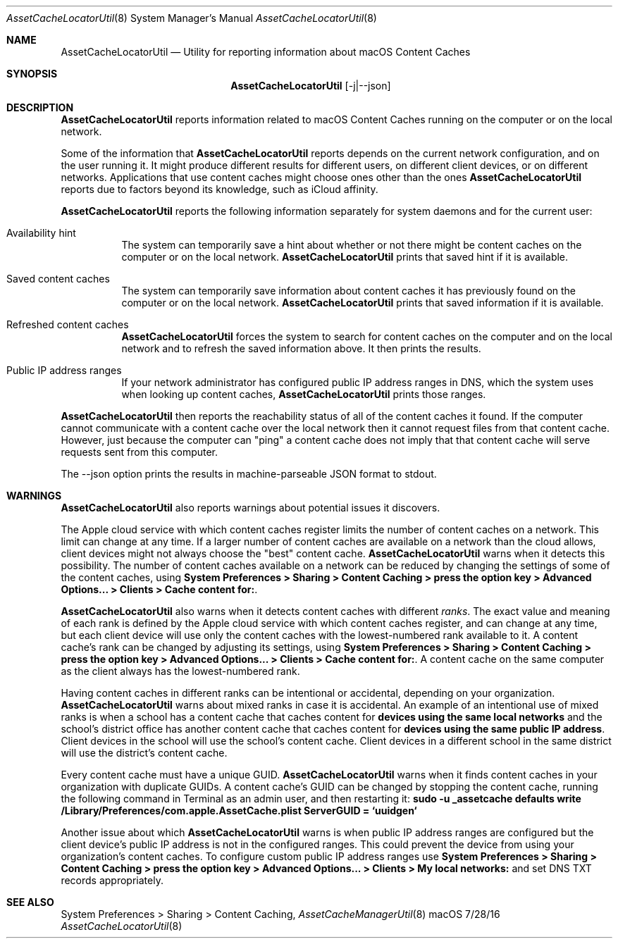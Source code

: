 .\"Modified from man(1) of FreeBSD, the NetBSD mdoc.template, and mdoc.samples.
.\"See Also:
.\"man mdoc.samples for a complete listing of options
.\"man mdoc for the short list of editing options
.\"/usr/share/misc/mdoc.template
.Dd 7/28/16               \" DATE 
.Dt AssetCacheLocatorUtil 8      \" Program name and manual section number 
.Os "macOS"
.Sh NAME                 \" Section Header - required - don't modify 
.Nm AssetCacheLocatorUtil
.\" The following lines are read in generating the apropos(man -k) database. Use only key
.\" words here as the database is built based on the words here and in the .ND line. 
.\" .Nm Other_name_for_same_program(),
.\" .Nm Yet another name for the same program.
.\" Use .Nm macro to designate other names for the documented program.
.Nd Utility for reporting information about macOS Content Caches
.Sh SYNOPSIS             \" Section Header - required - don't modify
.Nm
.Op -j|--json
.Sh DESCRIPTION          \" Section Header - required - don't modify
.Nm
reports information related to macOS Content Caches running on the computer or on the local network.
.Pp
Some of the information that
.Nm
reports depends on the current network configuration, and on the user running it.
It might produce different results for different users, on different client devices, or on different networks.
Applications that use content caches might choose ones other than the ones
.Nm
reports due to factors beyond its knowledge, such as iCloud affinity.
.Pp
.Nm
reports the following information separately for system daemons and for the current user:
.Bl -tag
.It "Availability hint"
The system can temporarily save a hint about whether or not there might be content caches on the computer or on the local network.
.Nm
prints that saved hint if it is available.
.It "Saved content caches"
The system can temporarily save information about content caches it has previously found on the computer or on the local network.
.Nm
prints that saved information if it is available.
.It "Refreshed content caches"
.Nm
forces the system to search for content caches on the computer and on the local network and to refresh the saved information above.
It then prints the results.
.It "Public IP address ranges"
If your network administrator has configured public IP address ranges in DNS,
which the system uses when looking up content caches,
.Nm
prints those ranges.
.El
.Pp
.Nm
then reports the reachability status of all of the content caches it found.
If the computer cannot communicate with a content cache over the local network then it cannot request files from that content cache.
However, just because the computer can "ping" a content cache does not imply that that content cache will serve requests sent from this computer.
.Pp
The --json option prints the results in machine-parseable JSON format to stdout.
.Sh WARNINGS
.Nm
also reports warnings about potential issues it discovers.
.Pp
The Apple cloud service with which content caches register limits the number of content caches on a network.
This limit can change at any time.
If a larger number of content caches are available on a network than the cloud allows, client devices might not always
choose the "best" content cache.
.Nm
warns when it detects this possibility.
The number of content caches available on a network can be reduced by changing the settings of some of the content caches, using
.Ic "System Preferences > Sharing > Content Caching > press the option key > Advanced Options... > Clients > Cache content for:" .
.Pp
.Nm
also warns when it detects content caches with different
.Em ranks .
The exact value and meaning of each rank is defined by the Apple cloud service with which content caches register,
and can change at any time,
but each client device will use only the content caches with the lowest-numbered rank available to it.
A content cache's rank can be changed by adjusting its settings, using
.Ic "System Preferences > Sharing > Content Caching > press the option key > Advanced Options... > Clients > Cache content for:" .
A content cache on the same computer as the client always has the lowest-numbered rank.
.Pp
Having content caches in different ranks can be intentional or accidental,
depending on your organization.
.Nm
warns about mixed ranks in case it is accidental.
An example of an intentional use of mixed ranks is when a school has a content cache that caches content for
.Ic "devices using the same local networks"
and the school's district office has another content cache that caches content for
.Ic "devices using the same public IP address" .
Client devices in the school will use the school's content cache.
Client devices in a different school in the same district will use the district's content cache.
.Pp
Every content cache must have a unique GUID.
.Nm
warns when it finds content caches in your organization with duplicate GUIDs.
A content cache's GUID can be changed by stopping the content cache,
running the following command in Terminal as an admin user,
and then restarting it:
.Ic "sudo -u _assetcache defaults write /Library/Preferences/com.apple.AssetCache.plist ServerGUID = `uuidgen`"
.Pp
Another issue about which
.Nm
warns is when public IP address ranges are configured but the client device's public IP address is not in the configured ranges.
This could prevent the device from using your organization's content caches.
To configure custom public IP address ranges use
.Ic "System Preferences > Sharing > Content Caching > press the option key > Advanced Options... > Clients > My local networks:"
and set DNS TXT records appropriately.
.Sh SEE ALSO 
System Preferences > Sharing > Content Caching,
.Xr AssetCacheManagerUtil 8

